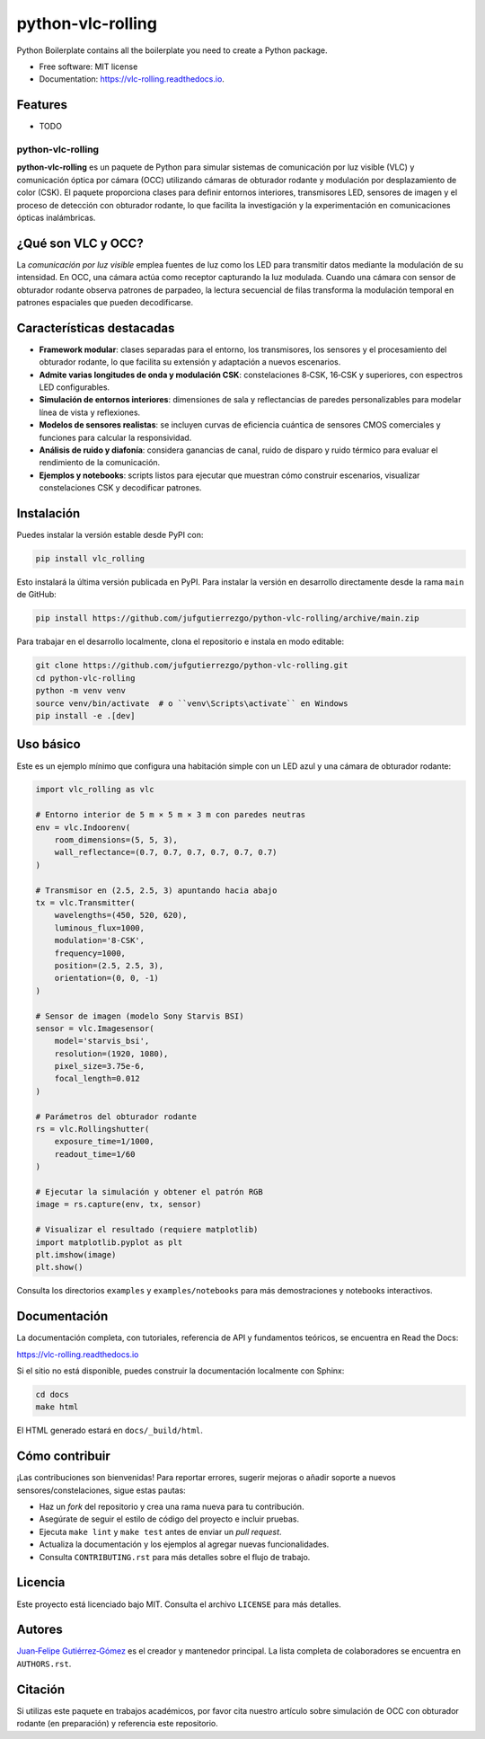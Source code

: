 ==================
python-vlc-rolling
==================


.. image:: https://img.shields.io/pypi/v/vlc_rolling.svg
        :target: https://pypi.python.org/pypi/vlc_rolling

.. image:: https://img.shields.io/travis/jufgutierrezgo/vlc_rolling.svg
        :target: https://travis-ci.com/jufgutierrezgo/vlc_rolling

.. image:: https://readthedocs.org/projects/vlc-rolling/badge/?version=latest
        :target: https://vlc-rolling.readthedocs.io/en/latest/?version=latest
        :alt: Documentation Status




Python Boilerplate contains all the boilerplate you need to create a Python package.


* Free software: MIT license
* Documentation: https://vlc-rolling.readthedocs.io.


Features
--------

* TODO

python-vlc-rolling
==================

**python-vlc-rolling** es un paquete de Python para simular sistemas de comunicación por luz visible (VLC) y comunicación óptica por cámara (OCC) utilizando cámaras de obturador rodante y modulación por desplazamiento de color (CSK). El paquete proporciona clases para definir entornos interiores, transmisores LED, sensores de imagen y el proceso de detección con obturador rodante, lo que facilita la investigación y la experimentación en comunicaciones ópticas inalámbricas.

¿Qué son VLC y OCC?
--------------------

La *comunicación por luz visible* emplea fuentes de luz como los LED para transmitir datos mediante la modulación de su intensidad. En OCC, una cámara actúa como receptor capturando la luz modulada. Cuando una cámara con sensor de obturador rodante observa patrones de parpadeo, la lectura secuencial de filas transforma la modulación temporal en patrones espaciales que pueden decodificarse.

Características destacadas
--------------------------

- **Framework modular**: clases separadas para el entorno, los transmisores, los sensores y el procesamiento del obturador rodante, lo que facilita su extensión y adaptación a nuevos escenarios.
- **Admite varias longitudes de onda y modulación CSK**: constelaciones 8‑CSK, 16‑CSK y superiores, con espectros LED configurables.
- **Simulación de entornos interiores**: dimensiones de sala y reflectancias de paredes personalizables para modelar línea de vista y reflexiones.
- **Modelos de sensores realistas**: se incluyen curvas de eficiencia cuántica de sensores CMOS comerciales y funciones para calcular la responsividad.
- **Análisis de ruido y diafonía**: considera ganancias de canal, ruido de disparo y ruido térmico para evaluar el rendimiento de la comunicación.
- **Ejemplos y notebooks**: scripts listos para ejecutar que muestran cómo construir escenarios, visualizar constelaciones CSK y decodificar patrones.

Instalación
-----------

Puedes instalar la versión estable desde PyPI con:

.. code-block:: bash

    pip install vlc_rolling

Esto instalará la última versión publicada en PyPI. Para instalar la versión en desarrollo directamente desde la rama ``main`` de GitHub:

.. code-block:: bash

    pip install https://github.com/jufgutierrezgo/python-vlc-rolling/archive/main.zip

Para trabajar en el desarrollo localmente, clona el repositorio e instala en modo editable:

.. code-block:: bash

    git clone https://github.com/jufgutierrezgo/python-vlc-rolling.git
    cd python-vlc-rolling
    python -m venv venv
    source venv/bin/activate  # o ``venv\Scripts\activate`` en Windows
    pip install -e .[dev]

Uso básico
----------

Este es un ejemplo mínimo que configura una habitación simple con un LED azul y una cámara de obturador rodante:

.. code-block:: python

    import vlc_rolling as vlc

    # Entorno interior de 5 m × 5 m × 3 m con paredes neutras
    env = vlc.Indoorenv(
        room_dimensions=(5, 5, 3),
        wall_reflectance=(0.7, 0.7, 0.7, 0.7, 0.7, 0.7)
    )

    # Transmisor en (2.5, 2.5, 3) apuntando hacia abajo
    tx = vlc.Transmitter(
        wavelengths=(450, 520, 620),
        luminous_flux=1000,
        modulation='8-CSK',
        frequency=1000,
        position=(2.5, 2.5, 3),
        orientation=(0, 0, -1)
    )

    # Sensor de imagen (modelo Sony Starvis BSI)
    sensor = vlc.Imagesensor(
        model='starvis_bsi',
        resolution=(1920, 1080),
        pixel_size=3.75e-6,
        focal_length=0.012
    )

    # Parámetros del obturador rodante
    rs = vlc.Rollingshutter(
        exposure_time=1/1000,
        readout_time=1/60
    )

    # Ejecutar la simulación y obtener el patrón RGB
    image = rs.capture(env, tx, sensor)

    # Visualizar el resultado (requiere matplotlib)
    import matplotlib.pyplot as plt
    plt.imshow(image)
    plt.show()

Consulta los directorios ``examples`` y ``examples/notebooks`` para más demostraciones y notebooks interactivos.

Documentación
-------------

La documentación completa, con tutoriales, referencia de API y fundamentos teóricos, se encuentra en Read the Docs:

https://vlc-rolling.readthedocs.io

Si el sitio no está disponible, puedes construir la documentación localmente con Sphinx:

.. code-block:: bash

    cd docs
    make html

El HTML generado estará en ``docs/_build/html``.

Cómo contribuir
---------------

¡Las contribuciones son bienvenidas! Para reportar errores, sugerir mejoras o añadir soporte a nuevos sensores/constelaciones, sigue estas pautas:

- Haz un *fork* del repositorio y crea una rama nueva para tu contribución.
- Asegúrate de seguir el estilo de código del proyecto e incluir pruebas.
- Ejecuta ``make lint`` y ``make test`` antes de enviar un *pull request*.
- Actualiza la documentación y los ejemplos al agregar nuevas funcionalidades.
- Consulta ``CONTRIBUTING.rst`` para más detalles sobre el flujo de trabajo.

Licencia
--------

Este proyecto está licenciado bajo MIT. Consulta el archivo ``LICENSE`` para más detalles.

Autores
-------

`Juan‑Felipe Gutiérrez‑Gómez <jufgutierrezgo@unal.unal.edu.co>`_ es el creador y mantenedor principal. La lista completa de colaboradores se encuentra en ``AUTHORS.rst``.

Citación
--------

Si utilizas este paquete en trabajos académicos, por favor cita nuestro artículo sobre simulación de OCC con obturador rodante (en preparación) y referencia este repositorio.


